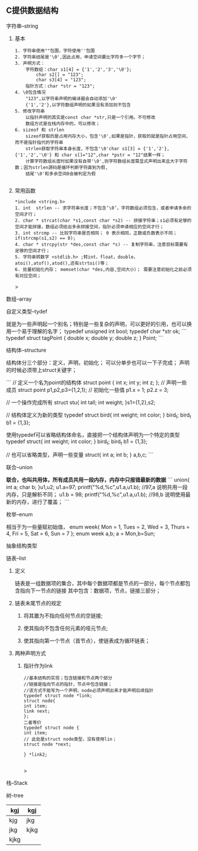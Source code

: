 
** C提供数据结构

**** 字符串--string

***** 基本

	#+begin_src 
	1. 字符串使用""包围，字符使用''包围
	2. 字符串结尾是'\0',因此占用，申请空间要比字符多一个字节；
	3. 声明方式：
		字符数组：char s1[4] = {'1','2','3','\0'};
			char s2[] = "123";
			char s3[4] = "123";
		指针方式：char *str = "123";
	4. \0包含情况
		"123",以字符串声明的编译器会自动添加'\0'
		{'1','2'},以字符数组声明的如果没有添加则不包含
	5. 修改字符串
		以指针声明的其实是const char *str,只是一个引用。不可修改
		数组方式是在栈内存中的，可以修改；
	6. sizeof 和 strlen
		sizeof获取的是占用内存大小，包含'\0',如果是指针，获取的就是指针占用空间，而不是指针指代的字符串
		strlen获取字符串本身长度，不包含'\0'char s1[3] = {'1','2'},{'1','2','\0'} 和 char s[]="12",char *pstr = "12"结果一样；
		计算字符数组长度时如果没有自带'\0',则字符数组长度需显式声明出来且大于字符数；因为strlen源码是循环判断字符直到为假,
		结尾'\0'和多余空间0会被判定为假

	#+end_src

***** 常用函数
	#+begin_src 
	*include <string.h>
	1. int  strlen -- 求字符串长度；不包含‘\0’，字符数组必须包含，或者申请多余的空间才行；
	2. char * strcat(char *s1,const char *s2) -- 拼接字符串；s1必须有足够的空间才能拼接，数组必须给出多余拼接空间，指针必须申请相应的空间才行；
	3. int strcmp -- 比较字符串是否相同； 0 表示相同，正数或负数表示不同；if(strcmp(s1,s2) == 0);
	4. char * strcpy(str *des,const char *s) -- 复制字符串，注意目标需要有足够的空间才行；
	5. 字符串转数字 <stdlib.h> ;转int，float，double，atoi(),atof(),atod(),还有strtoi()等；
	6. 批量初始化内存； memset(char *des,内容,空间大小）； 需要注意初始化之前必须有对应空间；
	#+end_src>

**** 数组--array

**** 自定义类型--tydef
	就是为一些声明起一个别名；特别是一些复杂的声明，可以更好的引用，也可以换用一个易于理解的名字；
	typedef unsigned int bool;
	typedef char *str ok;
	```
	typedef struct tagPoint  
	{   double x;
	    double y;
	    double z;
	} Point;
	```

**** 结构体--structure
	结构体分三个部分：定义，声明，初始化；
	可以分单步也可以一下子完成；
	声明的时候必须带上struct关键字；

	```
	 // 定义一个名为point的结构体
	    struct point {
		int x;
		int y;
		int z;
	    };
	    // 声明一些成员
	    struct point p1,p2,p3={1,2,1};
	    // 初始化一些值
	    p1.x = 1;
	    p2.z = 3;
	    
	   // 一个操作完成所有
	   struct stu{
	       int tall;
	       int weight;
	   }s1={1,2},s2;

	   // 结构体定义为新的类型
	   typedef struct bird{
	       int weight;
	       int color;
	   } bird_t; 
	   bird_t  b1 = {1,3};
	   
	   使用typedef可以省略结构体命名，直接把一个结构体声明为一个特定的类型
	   typedef struct{
	       int weight;
	       int color;
	   } bird_t; 
	   bird_t  b1 = {1,3};

	  // 也可以省略类型，声明一些变量
		struct{
		    int a;
		    int b;
		} a,b,c;
	```

**** 联合--union
 **联合，也叫共用体，所有成员共用一段内存，内存中只报错最新的数据**
	```
	    union{
		int a;
		char b;
	    }u1,u2;
	    u1.a=97;
	    printf("%d,%c\n",u1.a,u1.b); //97,a 说明共用一段内存，只是解析不同；
	    u1.b = 98;
	    printf("%d,%c\n",u1.a,u1.b); //98,b 说明使用最新的内存，进行了覆盖；
	```
**** 枚举--enum
相当于为一些量赋初始值，
enum week{ Mon = 1, Tues = 2, Wed = 3, Thurs = 4, Fri = 5, Sat = 6, Sun = 7 };
enum week a,b;
a = Mon,b=Sun;

**** 抽象结构类型
**** 链表--list

***** 定义
    链表是一组数据项的集合，其中每个数据项都是节点的一部分，每个节点都包含指向下一节点的链接
    其中包含：数据项，节点，链接三部分；

***** 链表末尾节点的规定
****** 将其置为不指向任何节点的空链接;
****** 使其指向不包含任何元素的哑元节点;
****** 使其指向第一个节点（首节点），使链表成为循环链表；

***** 两种声明方式

****** 指针作为link
    #+begin_src c++
    //基本结构的实现；包含链接和节点两个部分
    //链接是指向节点的指针，节点中包含链接；
    //该方式不能写为一个声明，node必须声明出来才能声明后续指针
    typedef struct node *link;
    struct node{
	int item;
	link next;
    };
    二者等价
    typedef struct node {
	int item;
	// 此处是struct node类型，没有使用lin；
	struct node *next;

    } *link2;

    #+end_src>

**** 栈--Stack

**** 树--tree



| kgj  | kgj  |
|------+------|
| kjg  | jkg  |
| jkg  | kjkg |
| kjkg |      |
